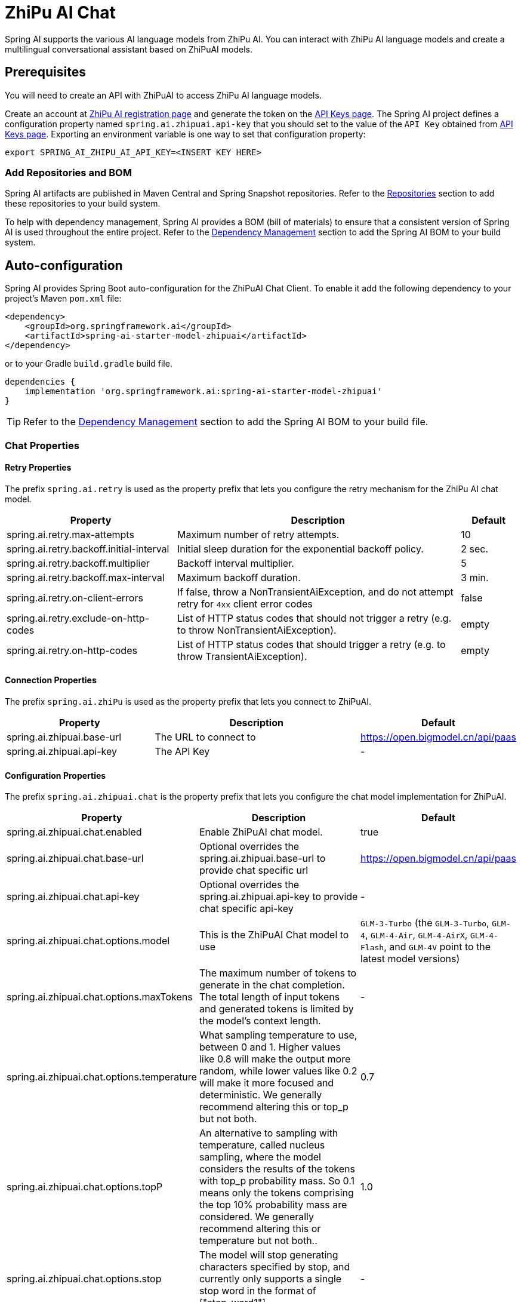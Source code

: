 = ZhiPu AI Chat

Spring AI supports the various AI language models from ZhiPu AI. You can interact with ZhiPu AI language models and create a multilingual conversational assistant based on ZhiPuAI models.

== Prerequisites

You will need to create an API with ZhiPuAI to access ZhiPu AI language models.

Create an account at https://open.bigmodel.cn/login[ZhiPu AI registration page] and generate the token on the https://open.bigmodel.cn/usercenter/apikeys[API Keys page].
The Spring AI project defines a configuration property named `spring.ai.zhipuai.api-key` that you should set to the value of the `API Key` obtained from https://open.bigmodel.cn/usercenter/apikeys[API Keys page].
Exporting an environment variable is one way to set that configuration property:

[source,shell]
----
export SPRING_AI_ZHIPU_AI_API_KEY=<INSERT KEY HERE>
----

=== Add Repositories and BOM

Spring AI artifacts are published in Maven Central and Spring Snapshot repositories.
Refer to the xref:getting-started.adoc#repositories[Repositories] section to add these repositories to your build system.

To help with dependency management, Spring AI provides a BOM (bill of materials) to ensure that a consistent version of Spring AI is used throughout the entire project. Refer to the xref:getting-started.adoc#dependency-management[Dependency Management] section to add the Spring AI BOM to your build system.



== Auto-configuration

Spring AI provides Spring Boot auto-configuration for the ZhiPuAI Chat Client.
To enable it add the following dependency to your project's Maven `pom.xml` file:

[source, xml]
----
<dependency>
    <groupId>org.springframework.ai</groupId>
    <artifactId>spring-ai-starter-model-zhipuai</artifactId>
</dependency>
----

or to your Gradle `build.gradle` build file.

[source,groovy]
----
dependencies {
    implementation 'org.springframework.ai:spring-ai-starter-model-zhipuai'
}
----

TIP: Refer to the xref:getting-started.adoc#dependency-management[Dependency Management] section to add the Spring AI BOM to your build file.

=== Chat Properties

==== Retry Properties

The prefix `spring.ai.retry` is used as the property prefix that lets you configure the retry mechanism for the ZhiPu AI chat model.

[cols="3,5,1", stripes=even]
|====
| Property | Description | Default

| spring.ai.retry.max-attempts   | Maximum number of retry attempts. |  10
| spring.ai.retry.backoff.initial-interval | Initial sleep duration for the exponential backoff policy. |  2 sec.
| spring.ai.retry.backoff.multiplier | Backoff interval multiplier. |  5
| spring.ai.retry.backoff.max-interval | Maximum backoff duration. |  3 min.
| spring.ai.retry.on-client-errors | If false, throw a NonTransientAiException, and do not attempt retry for `4xx` client error codes | false
| spring.ai.retry.exclude-on-http-codes | List of HTTP status codes that should not trigger a retry (e.g. to throw NonTransientAiException). | empty
| spring.ai.retry.on-http-codes | List of HTTP status codes that should trigger a retry (e.g. to throw TransientAiException). | empty
|====

==== Connection Properties

The prefix `spring.ai.zhiPu` is used as the property prefix that lets you connect to ZhiPuAI.

[cols="3,5,1", stripes=even]
|====
| Property | Description | Default

| spring.ai.zhipuai.base-url   | The URL to connect to |  https://open.bigmodel.cn/api/paas
| spring.ai.zhipuai.api-key    | The API Key           |  -
|====

==== Configuration Properties

The prefix `spring.ai.zhipuai.chat` is the property prefix that lets you configure the chat model implementation for ZhiPuAI.

[cols="3,5,1", stripes=even]
|====
| Property | Description | Default

| spring.ai.zhipuai.chat.enabled | Enable ZhiPuAI chat model.  | true
| spring.ai.zhipuai.chat.base-url | Optional overrides the spring.ai.zhipuai.base-url to provide chat specific url |  https://open.bigmodel.cn/api/paas
| spring.ai.zhipuai.chat.api-key | Optional overrides the spring.ai.zhipuai.api-key to provide chat specific api-key |  -
| spring.ai.zhipuai.chat.options.model | This is the ZhiPuAI Chat model to use | `GLM-3-Turbo` (the `GLM-3-Turbo`, `GLM-4`, `GLM-4-Air`, `GLM-4-AirX`, `GLM-4-Flash`, and `GLM-4V` point to the latest model versions)
| spring.ai.zhipuai.chat.options.maxTokens | The maximum number of tokens to generate in the chat completion. The total length of input tokens and generated tokens is limited by the model's context length. | -
| spring.ai.zhipuai.chat.options.temperature | What sampling temperature to use, between 0 and 1. Higher values like 0.8 will make the output more random, while lower values like 0.2 will make it more focused and deterministic. We generally recommend altering this or top_p but not both. | 0.7
| spring.ai.zhipuai.chat.options.topP | An alternative to sampling with temperature, called nucleus sampling, where the model considers the results of the tokens with top_p probability mass. So 0.1 means only the tokens comprising the top 10% probability mass are considered. We generally recommend altering this or temperature but not both.. | 1.0
| spring.ai.zhipuai.chat.options.stop | The model will stop generating characters specified by stop, and currently only supports a single stop word in the format of ["stop_word1"] | -
| spring.ai.zhipuai.chat.options.user | A unique identifier representing your end-user, which can help ZhiPuAI to monitor and detect abuse. | -
| spring.ai.zhipuai.chat.options.requestId | The parameter is passed by the client and must ensure uniqueness. It is used to distinguish the unique identifier for each request. If the client does not provide it, the platform will generate it by default. | -
| spring.ai.zhipuai.chat.options.doSample | When do_sample is set to true, the sampling strategy is enabled. If do_sample is false, the sampling strategy parameters temperature and top_p will not take effect. | true
| spring.ai.zhipuai.chat.options.proxy-tool-calls | If true, the Spring AI will not handle the function calls internally, but will proxy them to the client. Then is the client's responsibility to handle the function calls, dispatch them to the appropriate function, and return the results. If false (the default), the Spring AI will handle the function calls internally. Applicable only for chat models with function calling support | false
|====

NOTE: You can override the common `spring.ai.zhipuai.base-url` and `spring.ai.zhipuai.api-key` for the `ChatModel` implementations.
The `spring.ai.zhipuai.chat.base-url` and `spring.ai.zhipuai.chat.api-key` properties if set take precedence over the common properties.
This is useful if you want to use different ZhiPuAI accounts for different models and different model endpoints.

TIP: All properties prefixed with `spring.ai.zhipuai.chat.options` can be overridden at runtime by adding a request specific <<chat-options>> to the `Prompt` call.

== Runtime Options [[chat-options]]

The link:https://github.com/spring-projects/spring-ai/blob/main/models/spring-ai-zhipuai/src/main/java/org/springframework/ai/zhipuai/ZhiPuAiChatOptions.java[ZhiPuAiChatOptions.java] provides model configurations, such as the model to use, the temperature, the frequency penalty, etc.

On start-up, the default options can be configured with the `ZhiPuAiChatModel(api, options)` constructor or the `spring.ai.zhipuai.chat.options.*` properties.

At run-time you can override the default options by adding new, request specific, options to the `Prompt` call.
For example to override the default model and temperature for a specific request:

[source,java]
----
ChatResponse response = chatModel.call(
    new Prompt(
        "Generate the names of 5 famous pirates.",
        ZhiPuAiChatOptions.builder()
            .model(ZhiPuAiApi.ChatModel.GLM_3_Turbo.getValue())
            .temperature(0.5)
        .build()
    ));
----

TIP: In addition to the model specific link:https://github.com/spring-projects/spring-ai/blob/main/models/spring-ai-zhipuai/src/main/java/org/springframework/ai/zhipuai/ZhiPuAiChatOptions.java[ZhiPuAiChatOptions] you can use a portable https://github.com/spring-projects/spring-ai/blob/main/spring-ai-core/src/main/java/org/springframework/ai/chat/ChatOptions.java[ChatOptions] instance, created with the https://github.com/spring-projects/spring-ai/blob/main/spring-ai-core/src/main/java/org/springframework/ai/chat/ChatOptionsBuilder.java[ChatOptionsBuilder#builder()].

== Sample Controller

https://start.spring.io/[Create] a new Spring Boot project and add the `spring-ai-starter-model-zhipuai` to your pom (or gradle) dependencies.

Add a `application.properties` file, under the `src/main/resources` directory, to enable and configure the ZhiPuAi chat model:

[source,application.properties]
----
spring.ai.zhipuai.api-key=YOUR_API_KEY
spring.ai.zhipuai.chat.options.model=glm-4-air
spring.ai.zhipuai.chat.options.temperature=0.7
----

TIP: replace the `api-key` with your ZhiPuAI credentials.

This will create a `ZhiPuAiChatModel` implementation that you can inject into your class.
Here is an example of a simple `@Controller` class that uses the chat model for text generations.

[source,java]
----
@RestController
public class ChatController {

    private final ZhiPuAiChatModel chatModel;

    @Autowired
    public ChatController(ZhiPuAiChatModel chatModel) {
        this.chatModel = chatModel;
    }

    @GetMapping("/ai/generate")
    public Map generate(@RequestParam(value = "message", defaultValue = "Tell me a joke") String message) {
        return Map.of("generation", this.chatModel.call(message));
    }

    @GetMapping("/ai/generateStream")
	public Flux<ChatResponse> generateStream(@RequestParam(value = "message", defaultValue = "Tell me a joke") String message) {
        var prompt = new Prompt(new UserMessage(message));
        return this.chatModel.stream(prompt);
    }
}
----

== Manual Configuration

The link:https://github.com/spring-projects/spring-ai/blob/main/models/spring-ai-zhipuai/src/main/java/org/springframework/ai/zhipuai/ZhiPuAiChatModel.java[ZhiPuAiChatModel] implements the `ChatModel` and `StreamingChatModel` and uses the <<low-level-api>> to connect to the ZhiPuAI service.

Add the `spring-ai-zhipuai` dependency to your project's Maven `pom.xml` file:

[source, xml]
----
<dependency>
    <groupId>org.springframework.ai</groupId>
    <artifactId>spring-ai-zhipuai</artifactId>
</dependency>
----

or to your Gradle `build.gradle` build file.

[source,groovy]
----
dependencies {
    implementation 'org.springframework.ai:spring-ai-zhipuai'
}
----

TIP: Refer to the xref:getting-started.adoc#dependency-management[Dependency Management] section to add the Spring AI BOM to your build file.

Next, create a `ZhiPuAiChatModel` and use it for text generations:

[source,java]
----
var zhiPuAiApi = new ZhiPuAiApi(System.getenv("ZHIPU_AI_API_KEY"));

var chatModel = new ZhiPuAiChatModel(this.zhiPuAiApi, ZhiPuAiChatOptions.builder()
                .model(ZhiPuAiApi.ChatModel.GLM_3_Turbo.getValue())
                .temperature(0.4)
                .maxTokens(200)
                .build());

ChatResponse response = this.chatModel.call(
    new Prompt("Generate the names of 5 famous pirates."));

// Or with streaming responses
Flux<ChatResponse> streamResponse = this.chatModel.stream(
    new Prompt("Generate the names of 5 famous pirates."));
----

The `ZhiPuAiChatOptions` provides the configuration information for the chat requests.
The `ZhiPuAiChatOptions.Builder` is fluent options builder.

=== Low-level ZhiPuAiApi Client [[low-level-api]]

The link:https://github.com/spring-projects/spring-ai/blob/main/models/spring-ai-zhipuai/src/main/java/org/springframework/ai/zhipuai/api/ZhiPuAiApi.java[ZhiPuAiApi] provides is lightweight Java client for link:https://open.bigmodel.cn/dev/api[ZhiPu AI API].

Here is a simple snippet how to use the api programmatically:

[source,java]
----
ZhiPuAiApi zhiPuAiApi =
    new ZhiPuAiApi(System.getenv("ZHIPU_AI_API_KEY"));

ChatCompletionMessage chatCompletionMessage =
    new ChatCompletionMessage("Hello world", Role.USER);

// Sync request
ResponseEntity<ChatCompletion> response = this.zhiPuAiApi.chatCompletionEntity(
    new ChatCompletionRequest(List.of(this.chatCompletionMessage), ZhiPuAiApi.ChatModel.GLM_3_Turbo.getValue(), 0.7, false));

// Streaming request
Flux<ChatCompletionChunk> streamResponse = this.zhiPuAiApi.chatCompletionStream(
        new ChatCompletionRequest(List.of(this.chatCompletionMessage), ZhiPuAiApi.ChatModel.GLM_3_Turbo.getValue(), 0.7, true));
----

Follow the https://github.com/spring-projects/spring-ai/blob/main/models/spring-ai-zhipuai/src/main/java/org/springframework/ai/zhipuai/api/ZhiPuAiApi.java[ZhiPuAiApi.java]'s JavaDoc for further information.

==== ZhiPuAiApi Samples
* The link:https://github.com/spring-projects/spring-ai/blob/main/models/spring-ai-zhipuai/src/test/java/org/springframework/ai/zhipuai/api/ZhiPuAiApiIT.java[ZhiPuAiApiIT.java] test provides some general examples how to use the lightweight library.